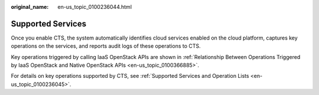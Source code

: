 :original_name: en-us_topic_0100236044.html

.. _en-us_topic_0100236044:

Supported Services
==================

Once you enable CTS, the system automatically identifies cloud services enabled on the cloud platform, captures key operations on the services, and reports audit logs of these operations to CTS.

Key operations triggered by calling IaaS OpenStack APIs are shown in :ref:`Relationship Between Operations Triggered by IaaS OpenStack and Native OpenStack APIs <en-us_topic_0100366885>`.

For details on key operations supported by CTS, see :ref:`Supported Services and Operation Lists <en-us_topic_0100236045>`.
